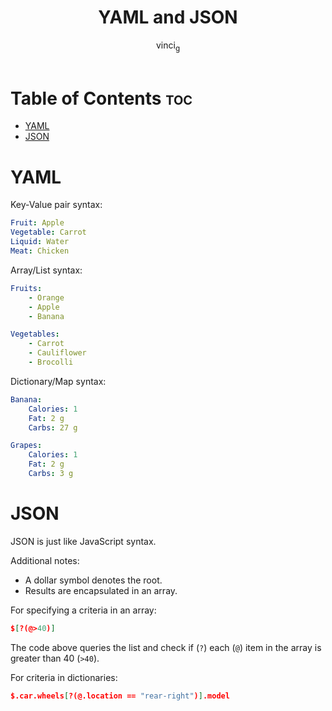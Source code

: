 #+TITLE: YAML and JSON
#+AUTHOR: vinci_g
#+OPTIONS: toc

* Table of Contents :toc:
- [[#yaml][YAML]]
- [[#json][JSON]]

* YAML
Key-Value pair syntax:

#+begin_src yaml
Fruit: Apple
Vegetable: Carrot
Liquid: Water
Meat: Chicken
#+end_src

Array/List syntax:

#+begin_src yaml
Fruits:
    - Orange
    - Apple
    - Banana

Vegetables:
    - Carrot
    - Cauliflower
    - Brocolli
#+end_src

Dictionary/Map syntax:

#+begin_src yaml
Banana:
    Calories: 1
    Fat: 2 g
    Carbs: 27 g

Grapes:
    Calories: 1
    Fat: 2 g
    Carbs: 3 g
#+end_src

* JSON
JSON is just like JavaScript syntax.

Additional notes:

- A dollar symbol denotes the root.
- Results are encapsulated in an array.

For specifying a criteria in an array:

#+begin_src json
$[?(@>40)]
#+end_src

The code above queries the list and check if (~?~) each (~@~) item in the array is greater than 40 (~>40~).

For criteria in dictionaries:

#+begin_src json
$.car.wheels[?(@.location == "rear-right")].model
#+end_src
